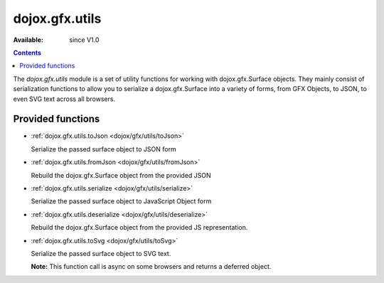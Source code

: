 .. _dojox/gfx/utils:

dojox.gfx.utils
===============

:Available: since V1.0

.. contents::
  :depth: 2

The *dojox.gfx.utils* module is a set of utility functions for working with dojox.gfx.Surface objects.  They mainly consist of serialization functions to allow you to serialize a dojox.gfx.Surface into a variety of forms, from GFX Objects, to JSON, to even SVG text across all browsers.


==================
Provided functions
==================

* :ref:`dojox.gfx.utils.toJson <dojox/gfx/utils/toJson>`

  Serialize the passed surface object to JSON form

* :ref:`dojox.gfx.utils.fromJson <dojox/gfx/utils/fromJson>`

  Rebuild the dojox.gfx.Surface object from the provided JSON

* :ref:`dojox.gfx.utils.serialize <dojox/gfx/utils/serialize>`

  Serialize the passed surface object to JavaScript Object form

* :ref:`dojox.gfx.utils.deserialize <dojox/gfx/utils/deserialize>`

  Rebuild the dojox.gfx.Surface object from the provided JS representation.

* :ref:`dojox.gfx.utils.toSvg <dojox/gfx/utils/toSvg>` 

  Serialize the passed surface object to SVG text.

  **Note:** This function call is async on some browsers and returns a deferred object.
